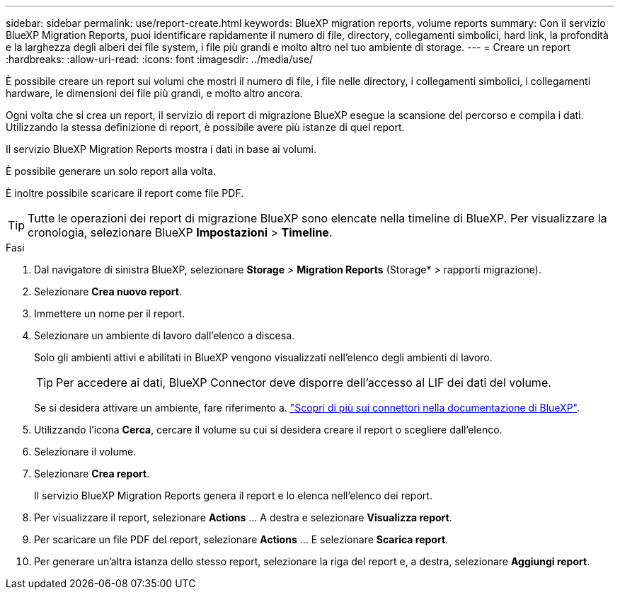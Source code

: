 ---
sidebar: sidebar 
permalink: use/report-create.html 
keywords: BlueXP migration reports, volume reports 
summary: Con il servizio BlueXP Migration Reports, puoi identificare rapidamente il numero di file, directory, collegamenti simbolici, hard link, la profondità e la larghezza degli alberi dei file system, i file più grandi e molto altro nel tuo ambiente di storage. 
---
= Creare un report
:hardbreaks:
:allow-uri-read: 
:icons: font
:imagesdir: ../media/use/


[role="lead"]
È possibile creare un report sui volumi che mostri il numero di file, i file nelle directory, i collegamenti simbolici, i collegamenti hardware, le dimensioni dei file più grandi, e molto altro ancora.

Ogni volta che si crea un report, il servizio di report di migrazione BlueXP esegue la scansione del percorso e compila i dati. Utilizzando la stessa definizione di report, è possibile avere più istanze di quel report.

Il servizio BlueXP Migration Reports mostra i dati in base ai volumi.

È possibile generare un solo report alla volta.

È inoltre possibile scaricare il report come file PDF.


TIP: Tutte le operazioni dei report di migrazione BlueXP sono elencate nella timeline di BlueXP. Per visualizzare la cronologia, selezionare BlueXP *Impostazioni* > *Timeline*.

.Fasi
. Dal navigatore di sinistra BlueXP, selezionare *Storage* > *Migration Reports* (Storage* > rapporti migrazione).
. Selezionare *Crea nuovo report*.
. Immettere un nome per il report.
. Selezionare un ambiente di lavoro dall'elenco a discesa.
+
Solo gli ambienti attivi e abilitati in BlueXP vengono visualizzati nell'elenco degli ambienti di lavoro.

+

TIP: Per accedere ai dati, BlueXP Connector deve disporre dell'accesso al LIF dei dati del volume.

+
Se si desidera attivare un ambiente, fare riferimento a. https://docs.netapp.com/us-en/cloud-manager-setup-admin/concept-connectors.html#when-a-connector-is-required["Scopri di più sui connettori nella documentazione di BlueXP"].

. Utilizzando l'icona *Cerca*, cercare il volume su cui si desidera creare il report o scegliere dall'elenco.
. Selezionare il volume.
. Selezionare *Crea report*.
+
Il servizio BlueXP Migration Reports genera il report e lo elenca nell'elenco dei report.

. Per visualizzare il report, selezionare *Actions* ... A destra e selezionare *Visualizza report*.
. Per scaricare un file PDF del report, selezionare *Actions* ... E selezionare *Scarica report*.
. Per generare un'altra istanza dello stesso report, selezionare la riga del report e, a destra, selezionare *Aggiungi report*.

